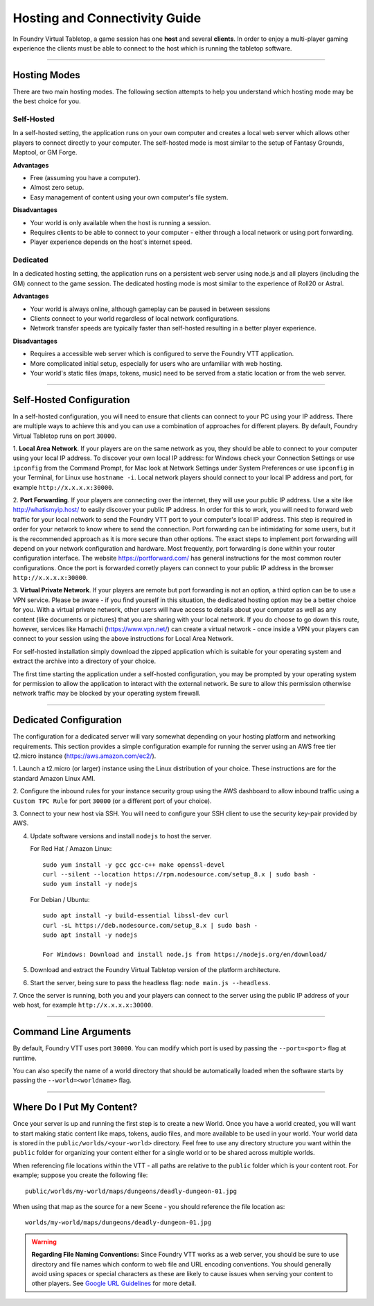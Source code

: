 .. _hosting:

Hosting and Connectivity Guide
******************************

In Foundry Virtual Tabletop, a game session has one **host** and several **clients**. In order to enjoy a multi-player gaming experience the clients must be able to connect to the host which is running the tabletop software. 

------

Hosting Modes
=============

There are two main hosting modes. The following section attempts to help you understand which hosting mode may be the best choice for you.

Self-Hosted
-----------

In a self-hosted setting, the application runs on your own computer and creates a local web server which allows other players to connect directly to your computer. The self-hosted mode is most similar to the setup of Fantasy Grounds, Maptool, or GM Forge.

**Advantages**

* Free (assuming you have a computer).
* Almost zero setup.
* Easy management of content using your own computer's file system.

**Disadvantages**

* Your world is only available when the host is running a session.
* Requires clients to be able to connect to your computer - either through a local network or using port forwarding.
* Player experience depends on the host's internet speed.


Dedicated
---------

In a dedicated hosting setting, the application runs on a persistent web server using node.js and all players (including the GM) connect to the game session. The dedicated hosting mode is most similar to the experience of Roll20 or Astral.

**Advantages**

* Your world is always online, although gameplay can be paused in between sessions
* Clients connect to your world regardless of local network configurations.
* Network transfer speeds are typically faster than self-hosted resulting in a better player experience.

**Disadvantages**

* Requires a accessible web server which is configured to serve the Foundry VTT application.
* More complicated initial setup, especially for users who are unfamiliar with web hosting.
* Your world's static files (maps, tokens, music) need to be served from a static location or from the web server.

------

Self-Hosted Configuration
=========================

In a self-hosted configuration, you will need to ensure that clients can connect to your PC using your IP address.
There are multiple ways to achieve this and you can use a combination of approaches for different players. By default,
Foundry Virtual Tabletop runs on port ``30000``.

1. **Local Area Network**. If your players are on the same network as you, they should be able to connect to your
computer using your local IP address. To discover your own local IP address: for Windows check your Connection Settings
or use ``ipconfig`` from the Command Prompt, for Mac look at Network Settings under System Preferences or use
``ipconfig`` in your Terminal, for Linux use ``hostname -i``. Local network players should connect to your local
IP address and port, for example ``http://x.x.x.x:30000``.

2. **Port Forwarding**. If your players are connecting over the internet, they will use your public IP address.
Use a site like http://whatismyip.host/ to easily discover your public IP address. In order for this to work, you
will need to forward web traffic for your local network to send the Foundry VTT port to your computer's local IP
address. This step is required in order for your network to know where to send the connection. Port forwarding can
be intimidating for some users, but it is the recommended approach as it is more secure than other options. The exact
steps to implement port forwarding will depend on your network configuration and hardware. Most frequently, port
forwarding is done within your router configuration interface. The website https://portforward.com/ has general
instructions for the most common router configurations. Once the port is forwarded corretly players can connect
to your public IP address in the browser ``http://x.x.x.x:30000``.

3. **Virtual Private Network**. If your players are remote but port forwarding is not an option, a third option can be
to use a VPN service. Please be aware - if you find yourself in this situation, the dedicated hosting option may be a
better choice for you. With a virtual private network, other users will have access to details about your computer as
well as any content (like documents or pictures) that you are sharing with your local network. If you do choose to go
down this route, however, services like Hamachi (https://www.vpn.net/) can create a virtual network - once inside a
VPN your players can connect to your session using the above instructions for Local Area Network.

For self-hosted installation simply download the zipped application which is suitable for your operating system and
extract the archive into a directory of your choice.

The first time starting the application under a self-hosted configuration, you may be prompted by your operating system
for permission to allow the application to interact with the external network. Be sure to allow this permission otherwise
network traffic may be blocked by your operating system firewall.

------

Dedicated Configuration
=======================


The configuration for a dedicated server will vary somewhat depending on your hosting platform and networking
requirements. This section provides a simple configuration example for running the server using an AWS free tier
t2.micro instance (https://aws.amazon.com/ec2/).

1. Launch a t2.micro (or larger) instance using the Linux distribution of your choice. These instructions are for the
standard Amazon Linux AMI.

2. Configure the inbound rules for your instance security group using the AWS dashboard to allow inbound traffic using
a ``Custom TPC Rule`` for port ``30000`` (or a different port of your choice).

3. Connect to your new host via SSH. You will need to configure your SSH client to use the security key-pair provided
by AWS.


4. Update software versions and install ``nodejs`` to host the server.

   For Red Hat / Amazon Linux::

    sudo yum install -y gcc gcc-c++ make openssl-devel
    curl --silent --location https://rpm.nodesource.com/setup_8.x | sudo bash -
    sudo yum install -y nodejs

   For Debian / Ubuntu::

    sudo apt install -y build-essential libssl-dev curl
    curl -sL https://deb.nodesource.com/setup_8.x | sudo bash -
    sudo apt install -y nodejs

    For Windows: Download and install node.js from https://nodejs.org/en/download/


5. Download and extract the Foundry Virtual Tabletop version of the platform architecture.

6. Start the server, being sure to pass the headless flag: ``node main.js --headless``.

7. Once the server is running, both you and your players can connect to the server using the public IP address of
your web host, for example ``http://x.x.x.x:30000``.

------


Command Line Arguments
======================

By default, Foundry VTT uses port ``30000``. You can modify which port is used by passing the ``--port=<port>`` flag
at runtime.

You can also specify the name of a world directory that should be automatically loaded when the software starts by
passing the ``--world=<worldname>`` flag.

------


Where Do I Put My Content?
==========================

Once your server is up and running the first step is to create a new World. Once you have a world created, you will
want to start making static content like maps, tokens, audio files, and more available to be used in your world. Your
world data is stored in the ``public/worlds/<your-world>`` directory. Feel free to use any directory structure you
want within the ``public`` folder for organizing your content either for a single world or to be shared across
multiple worlds.

When referencing file locations within the VTT - all paths are relative to the ``public`` folder which is your content
root. For example; suppose you create the following file::

	public/worlds/my-world/maps/dungeons/deadly-dungeon-01.jpg

When using that map as the source for a new Scene - you should reference the file location as::

	worlds/my-world/maps/dungeons/deadly-dungeon-01.jpg


..  warning:: **Regarding File Naming Conventions:**
    Since Foundry VTT works as a web server, you should be sure to use directory and file names which conform to web
    file and URL encoding conventions. You should generally avoid using spaces or special characters as these are
    likely to cause issues when serving your content to other players. See `Google URL Guidelines
    <https://developers.google.com/maps/documentation/urls/url-encoding>`_ for more detail.
